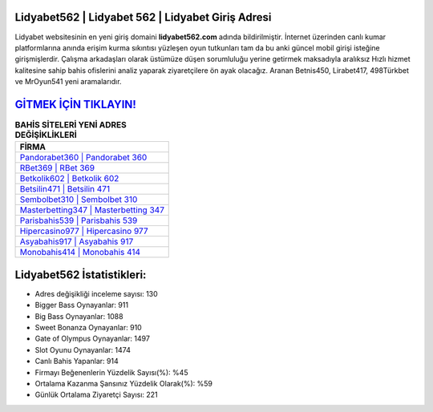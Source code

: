 ﻿Lidyabet562 | Lidyabet 562 | Lidyabet Giriş Adresi
===================================

.. image:: images/lidyabet-giris.jpg
   :width: 600
   
Lidyabet websitesinin en yeni giriş domaini **lidyabet562.com** adında bildirilmiştir. İnternet üzerinden canlı kumar platformlarına anında erişim kurma sıkıntısı yüzleşen oyun tutkunları tam da bu anki güncel mobil girişi isteğine girişmişlerdir. Çalışma arkadaşları olarak üstümüze düşen sorumluluğu yerine getirmek maksadıyla aralıksız Hızlı hizmet kalitesine sahip bahis ofislerini analiz yaparak ziyaretçilere ön ayak olacağız. Aranan Betnis450, Lirabet417, 498Türkbet ve MrOyun541 yeni aramalarıdır.

`GİTMEK İÇİN TIKLAYIN! <https://cutt.ly/QwVVg2Vk>`_
==============

.. list-table:: **BAHİS SİTELERİ YENİ ADRES DEĞİŞİKLİKLERİ**
   :widths: 100
   :header-rows: 1

   * - FİRMA
   * - `Pandorabet360 | Pandorabet 360 <pandorabet360-pandorabet-360-pandorabet-giris-adresi.html>`_
   * - `RBet369 | RBet 369 <rbet369-rbet-369-rbet-giris-adresi.html>`_
   * - `Betkolik602 | Betkolik 602 <betkolik602-betkolik-602-betkolik-giris-adresi.html>`_	 
   * - `Betsilin471 | Betsilin 471 <betsilin471-betsilin-471-betsilin-giris-adresi.html>`_	 
   * - `Sembolbet310 | Sembolbet 310 <sembolbet310-sembolbet-310-sembolbet-giris-adresi.html>`_ 
   * - `Masterbetting347 | Masterbetting 347 <masterbetting347-masterbetting-347-masterbetting-giris-adresi.html>`_
   * - `Parisbahis539 | Parisbahis 539 <parisbahis539-parisbahis-539-parisbahis-giris-adresi.html>`_	 
   * - `Hipercasino977 | Hipercasino 977 <hipercasino977-hipercasino-977-hipercasino-giris-adresi.html>`_
   * - `Asyabahis917 | Asyabahis 917 <asyabahis917-asyabahis-917-asyabahis-giris-adresi.html>`_
   * - `Monobahis414 | Monobahis 414 <monobahis414-monobahis-414-monobahis-giris-adresi.html>`_
	 
Lidyabet562 İstatistikleri:
===================================	 
* Adres değişikliği inceleme sayısı: 130
* Bigger Bass Oynayanlar: 911
* Big Bass Oynayanlar: 1088
* Sweet Bonanza Oynayanlar: 910
* Gate of Olympus Oynayanlar: 1497
* Slot Oyunu Oynayanlar: 1474
* Canlı Bahis Yapanlar: 914
* Firmayı Beğenenlerin Yüzdelik Sayısı(%): %45
* Ortalama Kazanma Şansınız Yüzdelik Olarak(%): %59
* Günlük Ortalama Ziyaretçi Sayısı: 221
